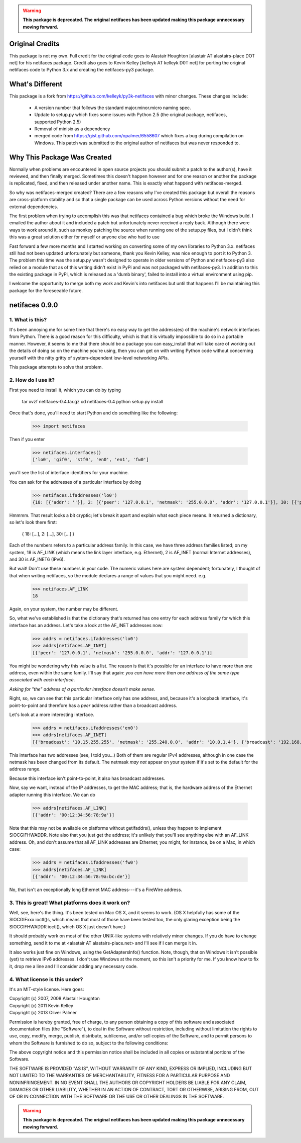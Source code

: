 .. warning::

    **This package is deprecated.  The original netifaces has been updated making this package unnecessary moving forward.**
    
Original Credits
================

This package is not my own.  Full credit for the original code goes to 
Alastair Houghton [alastair AT alastairs-place DOT net] for his netifaces 
package.  Credit also goes to Kevin Kelley [kelleyk AT kelleyk D0T net] for
porting the original netifaces code to Python 3.x and creating the 
netifaces-py3 package.


What's Different
================

This package is a fork from https://github.com/kelleyk/py3k-netifaces with
minor changes.  These changes include:

    * A version number that follows the standard major.minor.micro naming spec.
    * Update to setup.py which fixes some issues with Python 2.5 (the original
      package, netifaces, supported Python 2.5)
    * Removal of minisix as a dependency
    * merged code from https://gist.github.com/opalmer/6558607 which fixes a
      bug during compilation on Windows.  This patch was submitted to the
      original author of netifaces but was never responded to.


Why This Package Was Created
============================

Normally when problems are encountered in open source projects you should
submit a patch to the author(s), have it reviewed, and then finally merged.  
Sometimes this doesn't happen however and for one reason or another the package
is replicated, fixed, and then released under another name.  This is exactly 
what happend with netifaces-merged.

So why was netifaces-merged created?  There are a few reasons why I've 
created this package but overall the reasons are cross-platform stability and
so that a single package can be used across Python versions without the need
for external dependencies.

The first problem when trying to accomplish this was that netifaces contained
a bug which broke the Windows build.  I emailed the author about it and included
a patch but unfortunately never received a reply back.  Although there were
ways to work around it, such as monkey patching the source when running one of
the setup.py files, but I didn't think this was a great solution either for myself
or anyone else who had to use

Fast forward a few more months and I started working on converting some of my
own libraries to Python 3.x.  netifaces still had not been updated unfortunately
but someone, thank you Kevin Kelley, was nice enough to port it to Python 3.  The 
problem this time was the setup.py wasn't designed to operate in older versions
of Python and netifaces-py3 also relied on a module that as of this writing 
didn't exist in PyPi and was not packaged with netifaces-py3.  In addition to 
this the existing package in PyPi, which is released as a 'dumb binary', 
failed to install into a virtual environment using pip.

I welcome the opportunity to merge both my work and Kevin's into netifaces
but until that happens I'll be maintaining this package for the foreseeable
future.


netifaces 0.9.0
===============

1. What is this?
----------------

It's been annoying me for some time that there's no easy way to get the
address(es) of the machine's network interfaces from Python.  There is
a good reason for this difficulty, which is that it is virtually impossible
to do so in a portable manner.  However, it seems to me that there should
be a package you can easy_install that will take care of working out the
details of doing so on the machine you're using, then you can get on with
writing Python code without concerning yourself with the nitty gritty of
system-dependent low-level networking APIs.

This package attempts to solve that problem.

2. How do I use it?
-------------------

First you need to install it, which you can do by typing

  tar xvzf netifaces-0.4.tar.gz
  cd netifaces-0.4
  python setup.py install

Once that's done, you'll need to start Python and do something like the
following:

  >>> import netifaces

Then if you enter

  >>> netifaces.interfaces()
  ['lo0', 'gif0', 'stf0', 'en0', 'en1', 'fw0']

you'll see the list of interface identifiers for your machine.

You can ask for the addresses of a particular interface by doing

  >>> netifaces.ifaddresses('lo0')
  {18: [{'addr': ''}], 2: [{'peer': '127.0.0.1', 'netmask': '255.0.0.0', 'addr': '127.0.0.1'}], 30: [{'peer': '::1', 'netmask': 'ffff:ffff:ffff:ffff:ffff:ffff:ffff:ffff', 'addr': '::1'}, {'peer': '', 'netmask': 'ffff:ffff:ffff:ffff::', 'addr': 'fe80::1%lo0'}]}

Hmmmm.  That result looks a bit cryptic; let's break it apart and explain
what each piece means.  It returned a dictionary, so let's look there first:

  { 18: [...], 2: [...], 30: [...] }

Each of the numbers refers to a particular address family.  In this case, we
have three address families listed; on my system, 18 is AF_LINK (which means
the link layer interface, e.g. Ethernet), 2 is AF_INET (normal Internet
addresses), and 30 is AF_INET6 (IPv6).

But wait!  Don't use these numbers in your code.  The numeric values here are
system dependent; fortunately, I thought of that when writing netifaces, so
the module declares a range of values that you might need.  e.g.

  >>> netifaces.AF_LINK
  18

Again, on your system, the number may be different.

So, what we've established is that the dictionary that's returned has one
entry for each address family for which this interface has an address.  Let's
take a look at the AF_INET addresses now:

  >>> addrs = netifaces.ifaddresses('lo0')
  >>> addrs[netifaces.AF_INET]
  [{'peer': '127.0.0.1', 'netmask': '255.0.0.0', 'addr': '127.0.0.1'}]

You might be wondering why this value is a list.  The reason is that it's
possible for an interface to have more than one address, even within the
same family.  I'll say that again: *you can have more than one address of
the same type associated with each interface*.

*Asking for "the" address of a particular interface doesn't make sense.*

Right, so, we can see that this particular interface only has one address,
and, because it's a loopback interface, it's point-to-point and therefore
has a *peer* address rather than a broadcast address.

Let's look at a more interesting interface.

  >>> addrs = netifaces.ifaddresses('en0')
  >>> addrs[netifaces.AF_INET]
  [{'broadcast': '10.15.255.255', 'netmask': '255.240.0.0', 'addr': '10.0.1.4'}, {'broadcast': '192.168.0.255', 'addr': '192.168.0.47'}]

This interface has two addresses (see, I told you...)  Both of them are
regular IPv4 addresses, although in one case the netmask has been changed
from its default.  The netmask *may not* appear on your system if it's set
to the default for the address range.

Because this interface isn't point-to-point, it also has broadcast addresses.

Now, say we want, instead of the IP addresses, to get the MAC address; that
is, the hardware address of the Ethernet adapter running this interface.  We
can do

  >>> addrs[netifaces.AF_LINK]
  [{'addr': '00:12:34:56:78:9a'}]

Note that this may not be available on platforms without getifaddrs(), unless
they happen to implement SIOCGIFHWADDR.  Note also that you just get the
address; it's unlikely that you'll see anything else with an AF_LINK address.
Oh, and don't assume that all AF_LINK addresses are Ethernet; you might, for
instance, be on a Mac, in which case:

  >>> addrs = netifaces.ifaddresses('fw0')
  >>> addrs[netifaces.AF_LINK]
  [{'addr': '00:12:34:56:78:9a:bc:de'}]

No, that isn't an exceptionally long Ethernet MAC address---it's a FireWire
address.

3. This is great!  What platforms does it work on?
--------------------------------------------------

Well, see, here's the thing.  It's been tested on Mac OS X, and it seems to
work.  (OS X helpfully has some of the SIOCGIFxxx ioctl()s, which means that
most of those have been tested too, the only glaring exception being the
SIOCGIFHWADDR ioctl(), which OS X just doesn't have.)

It should probably work on most of the other UNIX-like systems with relatively
minor changes.  If you do have to change something, send it to me at
<alastair AT alastairs-place.net> and I'll see if I can merge it in.

It also works just fine on Windows, using the GetAdaptersInfo() function.
Note, though, that on Windows it isn't possible (yet) to retrieve IPv6
addresses.  I don't use Windows at the moment, so this isn't a priority for
me.  If you know how to fix it, drop me a line and I'll consider adding any
necessary code.

4. What license is this under?
------------------------------

It's an MIT-style license.  Here goes:

| Copyright (c) 2007, 2008 Alastair Houghton
| Copyright (c) 2011 Kevin Kelley
| Copyright (c) 2013 Oliver Palmer

Permission is hereby granted, free of charge, to any person obtaining a copy
of this software and associated documentation files (the "Software"), to deal
in the Software without restriction, including without limitation the rights
to use, copy, modify, merge, publish, distribute, sublicense, and/or sell
copies of the Software, and to permit persons to whom the Software is
furnished to do so, subject to the following conditions:

The above copyright notice and this permission notice shall be included in all
copies or substantial portions of the Software.

THE SOFTWARE IS PROVIDED "AS IS", WITHOUT WARRANTY OF ANY KIND, EXPRESS OR
IMPLIED, INCLUDING BUT NOT LIMITED TO THE WARRANTIES OF MERCHANTABILITY,
FITNESS FOR A PARTICULAR PURPOSE AND NONINFRINGEMENT. IN NO EVENT SHALL THE
AUTHORS OR COPYRIGHT HOLDERS BE LIABLE FOR ANY CLAIM, DAMAGES OR OTHER
LIABILITY, WHETHER IN AN ACTION OF CONTRACT, TORT OR OTHERWISE, ARISING FROM,
OUT OF OR IN CONNECTION WITH THE SOFTWARE OR THE USE OR OTHER DEALINGS IN THE
SOFTWARE.

.. warning::

    **This package is deprecated.  The original netifaces has been updated making this package unnecessary moving forward.**
    
